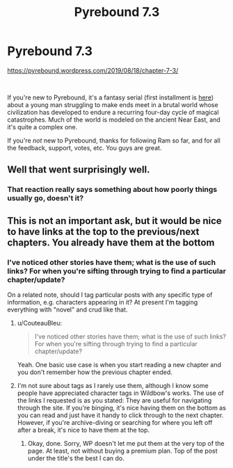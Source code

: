 #+TITLE: Pyrebound 7.3

* Pyrebound 7.3
:PROPERTIES:
:Author: RedSheepCole
:Score: 11
:DateUnix: 1566241692.0
:DateShort: 2019-Aug-19
:END:
[[https://pyrebound.wordpress.com/2019/08/18/chapter-7-3/]]

​

If you're new to Pyrebound, it's a fantasy serial (first installment is [[https://pyrebound.wordpress.com/2019/01/17/one-a-child-of-the-hearth/][here]]) about a young man struggling to make ends meet in a brutal world whose civilization has developed to endure a recurring four-day cycle of magical catastrophes. Much of the world is modeled on the ancient Near East, and it's quite a complex one.

If you're /not/ new to Pyrebound, thanks for following Ram so far, and for all the feedback, support, votes, etc. You guys are great.


** Well that went surprisingly well.
:PROPERTIES:
:Author: CouteauBleu
:Score: 2
:DateUnix: 1566322813.0
:DateShort: 2019-Aug-20
:END:

*** That reaction really says something about how poorly things usually go, doesn't it?
:PROPERTIES:
:Author: RedSheepCole
:Score: 1
:DateUnix: 1566325153.0
:DateShort: 2019-Aug-20
:END:


** This is not an important ask, but it would be nice to have links at the top to the previous/next chapters. You already have them at the bottom
:PROPERTIES:
:Author: TrebarTilonai
:Score: 2
:DateUnix: 1566324802.0
:DateShort: 2019-Aug-20
:END:

*** I've noticed other stories have them; what is the use of such links? For when you're sifting through trying to find a particular chapter/update?

On a related note, should I tag particular posts with any specific type of information, e.g. characters appearing in it? At present I'm tagging everything with "novel" and crud like that.
:PROPERTIES:
:Author: RedSheepCole
:Score: 1
:DateUnix: 1566325254.0
:DateShort: 2019-Aug-20
:END:

**** u/CouteauBleu:
#+begin_quote
  I've noticed other stories have them; what is the use of such links? For when you're sifting through trying to find a particular chapter/update?
#+end_quote

Yeah. One basic use case is when you start reading a new chapter and you don't remember how the previous chapter ended.
:PROPERTIES:
:Author: CouteauBleu
:Score: 2
:DateUnix: 1566341955.0
:DateShort: 2019-Aug-21
:END:


**** I'm not sure about tags as I rarely use them, although I know some people have appreciated character tags in Wildbow's works. The use of the links I requested is as you stated: They are useful for navigating through the site. If you're binging, it's nice having them on the bottom as you can read and just have it handy to click through to the next chapter. However, if you're archive-diving or searching for where you left off after a break, it's nice to have them at the top.
:PROPERTIES:
:Author: TrebarTilonai
:Score: 1
:DateUnix: 1566329952.0
:DateShort: 2019-Aug-21
:END:

***** Okay, done. Sorry, WP doesn't let me put them at the very top of the page. At least, not without buying a premium plan. Top of the post under the title's the best I can do.
:PROPERTIES:
:Author: RedSheepCole
:Score: 2
:DateUnix: 1566339699.0
:DateShort: 2019-Aug-21
:END:
